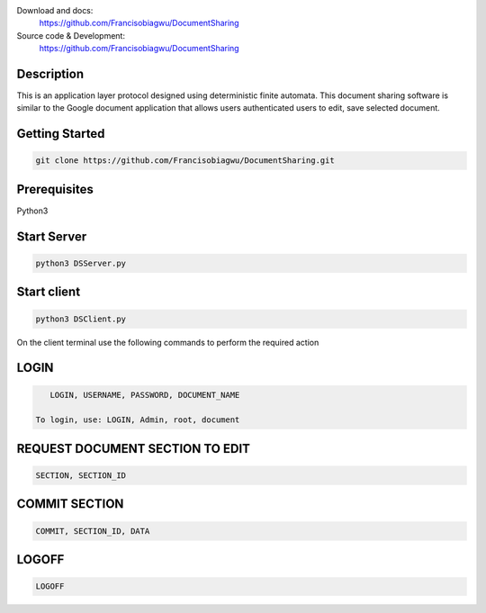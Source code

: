 

.. image:: https://github.com/Francisobiagwu/DocumentSharing/blob/master/pythonVersion.svg
    :target: https://github.com/Francisobiagwu/DocumentSharing
    :alt: Supported Python versions


Download and docs:
    https://github.com/Francisobiagwu/DocumentSharing
    
Source code & Development:
   https://github.com/Francisobiagwu/DocumentSharing

Description
===========

This is an application layer protocol designed using deterministic finite automata. This document sharing software is similar to the Google document application that allows users authenticated users to edit, save selected document.


Getting Started
==============
.. code-block:: python

    git clone https://github.com/Francisobiagwu/DocumentSharing.git


Prerequisites
=============
Python3 

Start Server
=============
.. code-block:: python

    python3 DSServer.py

Start client
=============
.. code-block:: python

    python3 DSClient.py


On the client terminal use the following commands to perform the required action

LOGIN
==========
.. code-block:: python

    LOGIN, USERNAME, PASSWORD, DOCUMENT_NAME 
    
 To login, use: LOGIN, Admin, root, document

REQUEST DOCUMENT SECTION TO EDIT
=============================
.. code-block:: python

    SECTION, SECTION_ID


COMMIT SECTION
=======================
.. code-block:: python

    COMMIT, SECTION_ID, DATA 


LOGOFF
======================
.. code-block:: python

    LOGOFF      

